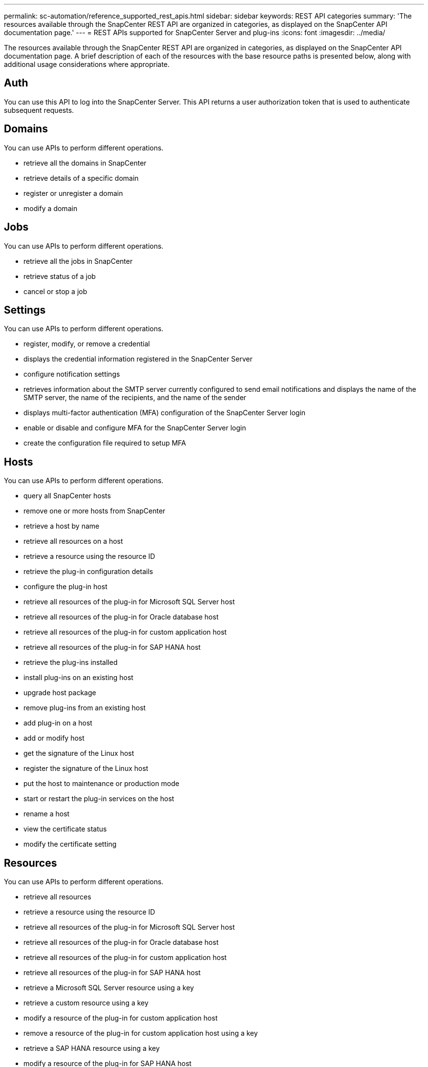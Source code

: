 ---
permalink: sc-automation/reference_supported_rest_apis.html
sidebar: sidebar
keywords: REST API categories
summary: 'The resources available through the SnapCenter REST API are organized in categories, as displayed on the SnapCenter API documentation page.'
---
= REST APIs supported for SnapCenter Server and plug-ins
:icons: font
:imagesdir: ../media/

[.lead]
The resources available through the SnapCenter REST API are organized in categories, as displayed on the SnapCenter API documentation page. A brief description of each of the resources with the base resource paths is presented below, along with additional usage considerations where appropriate.

== Auth
You can use this API to log into the SnapCenter Server. This API returns a user authorization token that is used to authenticate subsequent requests.

== Domains
You can use APIs to perform different operations.

* retrieve all the domains in SnapCenter
* retrieve details of a specific domain
* register or unregister a domain
* modify a domain

== Jobs
You can use APIs to perform different operations.

* retrieve all the jobs in SnapCenter
* retrieve status of a job
* cancel or stop a job

== Settings
You can use APIs to perform different operations.

* register, modify, or remove a credential
* displays the credential information registered in the SnapCenter Server
* configure notification settings
* retrieves information about the SMTP server currently configured to send email notifications and displays the name of the SMTP server, the name of the recipients, and the name of the sender
* displays multi-factor authentication (MFA) configuration of the SnapCenter Server login
* enable or disable and configure MFA for the SnapCenter Server login
* create the configuration file required to setup MFA

== Hosts
You can use APIs to perform different operations.

* query all SnapCenter hosts
* remove one or more hosts from SnapCenter
* retrieve a host by name
* retrieve all resources on a host
* retrieve a resource using the resource ID
* retrieve the plug-in configuration details
* configure the plug-in host
* retrieve all resources of the plug-in for Microsoft SQL Server host
* retrieve all resources of the plug-in for Oracle database host
* retrieve all resources of the plug-in for custom application host
* retrieve all resources of the plug-in for SAP HANA host
* retrieve the plug-ins installed
* install plug-ins on an existing host
* upgrade host package
* remove plug-ins from an existing host
* add plug-in on a host
* add or modify host
* get the signature of the Linux host
* register the signature of the Linux host
* put the host to maintenance or production mode
* start or restart the plug-in services on the host
* rename a host
* view the certificate status
* modify the certificate setting

== Resources
You can use APIs to perform different operations.

* retrieve all resources
* retrieve a resource using the resource ID
* retrieve all resources of the plug-in for Microsoft SQL Server host
* retrieve all resources of the plug-in for Oracle database host
* retrieve all resources of the plug-in for custom application host
* retrieve all resources of the plug-in for SAP HANA host
* retrieve a Microsoft SQL Server resource using a key
* retrieve a custom resource using a key
* modify a resource of the plug-in for custom application host
* remove a resource of the plug-in for custom application host using a key
* retrieve a SAP HANA resource using a key
* modify a resource of the plug-in for SAP HANA host
* remove a resource of the plug-in for SAP HANA host using a key
* retrieve an Oracle resource using a key
* create an Oracle application volume resource
* modify an Oracle application volume resource
* remove an Oracle application volume resource using a key
* retrieve the secondary details of the Oracle resource
* backup the Microsoft SQL Server resource using plug-in for Microsoft SQL Server
* backup the Oracle resource using plug-in for Oracle database
* backup the custom resource using plug-in for custom application
* configure the SAP HANA database
* configure the Oracle database
* restore a SQL database backup
* restore an Oracle database backup
* restore a custom application backup
* create a custom plug-in resource
* create a SAP HANA resource
* protect a custom resource using plug-in for custom application
* protect a Microsoft SQL Server resource using plug-in for Microsoft SQL Server
* modify a protected Microsoft SQL Server resource
* remove protection for Microsoft SQL Server resource
* protect an Oracle resource using plug-in for Oracle database
* modify a protected Oracle resource
* remove protection from Oracle resource
* clone a resource from the backup using plug-in for custom application
* clone an Oracle application volume from the backup using plug-in for Oracle database
* clone a Microsoft SQL Server resource from the backup using plug-in for Microsoft SQL Server
* create a clone life cycle of a Microsoft SQL Server resource
* modify clone life cycle of a Microsoft SQL Server resource
* delete clone life cycle of a Microsoft SQL Server resource
* move an existing Microsoft SQL Server database from a local disk to a NetApp LUN
* create a clone specification file for an Oracle database
* initiate an on-demand clone life cycle of an Oracle resource
* clone an Oracle resource from the backup using the clone specification file

== Backups
You can use APIs to perform different operations.

* retrieve backup details by backup name
* rename or delete backups
* mount an Oracle backup
* unmount an Oracle backup
* catalog an Oracle backup
* uncatalog an Oracle backup
* get all the backups required to be mounted to perform point-in-time recovery

== Clones
You can use APIs to perform different operations.

* create, display, modify, and delete Oracle database clone specification file
* display Oracle database clone hierarchy
* retrieve clone details
* delete clones
* retrieve clone details by ID
* initiate an on-demand clone life cycle of an Oracle resource
* clone an Oracle resource from the backup using the clone specification file

== Clone split
You can use APIs to perform different operations.

* estimate the clone split operation of the cloned resource
* retrieve the status of a clone split operation
* start or stop a clone split operation

== Resource Groups
You can use APIs to perform different operations.

* retrieve details of a resource group
* retrieve the resource group by name
* create a resource group for plug-in for custom application
* create a resource group for plug-in for plug-in for Microsoft SQL Server
* create a resource group for plug-in for Oracle database
* modify a resource group for plug-in for custom application
* modify a resource group for plug-in for plug-in for Microsoft SQL Server
* modify a resource group for plug-in for Oracle database
* create, modify, or delete clone life cycle of a resource group for plug-in for Microsoft SQL Server
* back up a resource group
* put the resource group to maintenance or production mode

== Policies
You can use APIs to perform different operations.

* retrieve policy details
* retrieve policy details by name
* delete a policy
* create a copy of an existing policy
* create or modify policy for plug-in for custom application
* create or modify policy for plug-in for Microsoft SQL Server
* create or modify policy for for plug-in for Oracle database
* create or modify policy for plug-in for SAP HANA database

== Storage
You can use APIs to perform different operations.

* retrieve all the shares
* retrieve a share by name
* create or delete a share
* retrieve storage details
* retrieve storage details by name
* create, modify, or delete a storage
* discover resources on a storage cluster
* retrieve resources on a storage cluster

== Share
You can use APIs to perform different operations.

* retrieve the details of a share
* create or delete a share on the storage

== Plugins
You can use APIs to perform different operations.

* list all the plug-ins for a host
* retrieve a Microsoft SQL Server resource using a key
* modify a custom resource
* remove a custom resource using a key
* retrieve a SAP HANA resource using a key
* modify a SAP HANA resource
* remove a SAP HANA resource using a key
* retrieve an Oracle resource using a key
* modify an Oracle application volume resource
* remove an Oracle application volume resource
* backup the Microsoft SQL Server resource using plug-in for Microsoft SQL Server
* backup the Oracle resource using plug-in for Oracle database
* backup the custom application resource using plug-in for custom application
* configure the SAP HANA database
* configure the Oracle database
* restore a custom application backup
* create a custom plug-in resource
* create a SAP HANA resource
* create an Oracle application volume resource
* protect a custom resource using plug-in for custom application
* protect a Microsoft SQL Server resource using plug-in for Microsoft SQL Server
* modify a protected Microsoft SQL Server resource
* remove protection for Microsoft SQL Server resource
* protect an Oracle resource using plug-in for Oracle database
* modify a protected Oracle resource
* remove protection from Oracle resource
* clone a resource from the backup using plug-in for custom application
* clone an Oracle application volume from the backup using plug-in for Oracle database
* clone a Microsoft SQL Server resource from the backup using plug-in for Microsoft SQL Server
* create a clone life cycle of a Microsoft SQL Server resource
* modify clone life cycle of a Microsoft SQL Server resource
* delete clone life cycle of a Microsoft SQL Server resource
* move an existing Microsoft SQL Server database from a local disk to a NetApp LUN
* create a clone specification file for an Oracle database
* initiate an on-demand clone life cycle of an Oracle resource
* clone an Oracle resource from the backup using the clone specification file

== Reports
You can use APIs to perform different operations.

* backup, restore, and clone plug-in reports
* add, run, delete, or modify schedules
* retrieve data for the scheduled reports

== Alerts
You can use APIs to perform different operations.

* retrieve all the alerts
* retrieve alerts by IDs
* delete multiple alerts or delete an alert by ID

== Rbac
You can use APIs to perform different operations.

* retrieve details of users, groups, and roles
* add or delete users
* assign user to role
* unassign user from role
* create, modify, or delete roles
* assign group to a role
* unassign group from a role
* add or delete groups
* add, modify, or delete roles
* create a copy of an existing role
* assign or unassign resources to user or group

== Configuration
You can use APIs to perform different operations.

* view the configuration settings
* modify the configuration settings

== CertificateSettings
You can use APIs to perform different operations.

* view the certificate status for the SnapCenter Server or plug-in host
* modify the certificate settings for the SnapCenter Server or plug-in host

== Repository
You can use APIs to perform different operations.

* retrieve the repository backups
* view the configuration information about the repository
* backup and restore the NSM repository
* unprotect the NSM repository
* rebuild and failover the repository

== Version
You can use this API to view the SnapCenter version.

